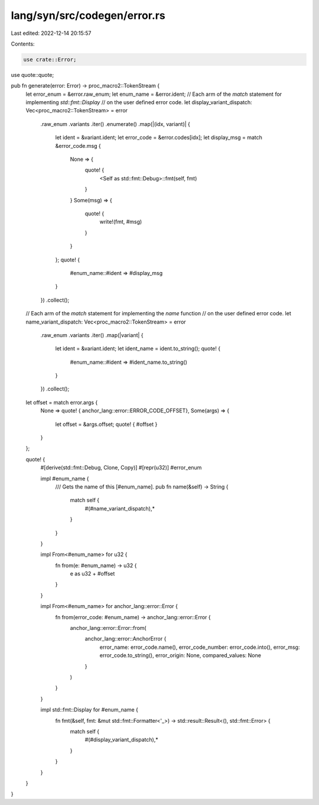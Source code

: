 lang/syn/src/codegen/error.rs
=============================

Last edited: 2022-12-14 20:15:57

Contents:

.. code-block:: rs

    use crate::Error;
use quote::quote;

pub fn generate(error: Error) -> proc_macro2::TokenStream {
    let error_enum = &error.raw_enum;
    let enum_name = &error.ident;
    // Each arm of the `match` statement for implementing `std::fmt::Display`
    // on the user defined error code.
    let display_variant_dispatch: Vec<proc_macro2::TokenStream> = error
        .raw_enum
        .variants
        .iter()
        .enumerate()
        .map(|(idx, variant)| {
            let ident = &variant.ident;
            let error_code = &error.codes[idx];
            let display_msg = match &error_code.msg {
                None => {
                    quote! {
                        <Self as std::fmt::Debug>::fmt(self, fmt)
                    }
                }
                Some(msg) => {
                    quote! {
                        write!(fmt, #msg)
                    }
                }
            };
            quote! {
                #enum_name::#ident => #display_msg
            }
        })
        .collect();

    // Each arm of the `match` statement for implementing the `name` function
    // on the user defined error code.
    let name_variant_dispatch: Vec<proc_macro2::TokenStream> = error
        .raw_enum
        .variants
        .iter()
        .map(|variant| {
            let ident = &variant.ident;
            let ident_name = ident.to_string();
            quote! {
                #enum_name::#ident => #ident_name.to_string()
            }
        })
        .collect();

    let offset = match error.args {
        None => quote! { anchor_lang::error::ERROR_CODE_OFFSET},
        Some(args) => {
            let offset = &args.offset;
            quote! { #offset }
        }
    };

    quote! {
        #[derive(std::fmt::Debug, Clone, Copy)]
        #[repr(u32)]
        #error_enum

        impl #enum_name {
            /// Gets the name of this [#enum_name].
            pub fn name(&self) -> String {
                match self {
                    #(#name_variant_dispatch),*
                }
            }
        }

        impl From<#enum_name> for u32 {
            fn from(e: #enum_name) -> u32 {
                e as u32 + #offset
            }
        }

        impl From<#enum_name> for anchor_lang::error::Error {
            fn from(error_code: #enum_name) -> anchor_lang::error::Error {
                anchor_lang::error::Error::from(
                    anchor_lang::error::AnchorError {
                        error_name: error_code.name(),
                        error_code_number: error_code.into(),
                        error_msg: error_code.to_string(),
                        error_origin: None,
                        compared_values: None
                    }
                )
            }
        }

        impl std::fmt::Display for #enum_name {
            fn fmt(&self, fmt: &mut std::fmt::Formatter<'_>) -> std::result::Result<(), std::fmt::Error> {
                match self {
                    #(#display_variant_dispatch),*
                }
            }
        }
    }
}


